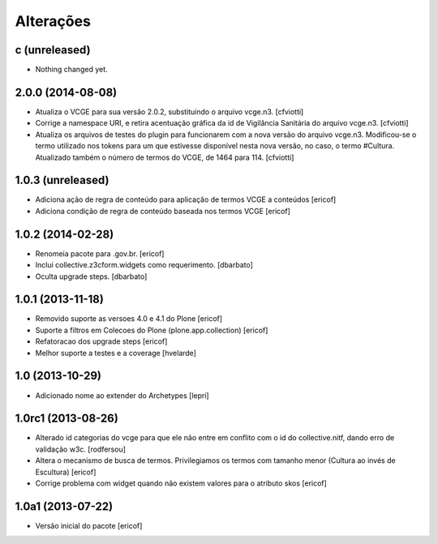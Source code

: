 Alterações
------------

c (unreleased)
^^^^^^^^^^^^^^

- Nothing changed yet.


2.0.0 (2014-08-08)
^^^^^^^^^^^^^^^^^^

* Atualiza o VCGE para sua versão 2.0.2, substituindo o arquivo vcge.n3.
  [cfviotti]

* Corrige a namespace URI, e retira acentuação gráfica da id de Vigilância 
  Sanitária do arquivo vcge.n3.
  [cfviotti]

* Atualiza os arquivos de testes do plugin para funcionarem com a nova 
  versão do arquivo vcge.n3. Modificou-se o termo utilizado nos tokens 
  para um que estivesse disponível nesta nova versão, no caso,
  o termo #Cultura. Atualizado também o número de termos do VCGE, de 1464
  para 114. 
  [cfviotti]

1.0.3 (unreleased)
^^^^^^^^^^^^^^^^^^

* Adiciona ação de regra de conteúdo para aplicação de termos
  VCGE a conteúdos
  [ericof]

* Adiciona condição de regra de conteúdo baseada nos termos
  VCGE
  [ericof]

1.0.2 (2014-02-28)
^^^^^^^^^^^^^^^^^^

* Renomeia pacote para .gov.br.
  [ericof]

* Inclui collective.z3cform.widgets como requerimento.
  [dbarbato]

* Oculta upgrade steps.
  [dbarbato]


1.0.1 (2013-11-18)
^^^^^^^^^^^^^^^^^^^

* Removido suporte as versoes 4.0 e 4.1 do Plone
  [ericof]

* Suporte a filtros em Colecoes do Plone (plone.app.collection)
  [ericof]

* Refatoracao dos upgrade steps
  [ericof]

* Melhor suporte a testes e a coverage
  [hvelarde]


1.0 (2013-10-29)
^^^^^^^^^^^^^^^^^^^

* Adicionado nome ao extender do Archetypes
  [lepri]


1.0rc1 (2013-08-26)
^^^^^^^^^^^^^^^^^^^^^

* Alterado id categorias do vcge para que ele não entre em conflito com o
  id do collective.nitf, dando erro de validação w3c.
  [rodfersou]
* Altera o mecanismo de busca de termos. Privilegiamos os termos
  com tamanho menor (Cultura ao invés de Escultura)
  [ericof]

* Corrige problema com widget quando não existem valores
  para o atributo skos
  [ericof]


1.0a1 (2013-07-22)
^^^^^^^^^^^^^^^^^^

* Versão inicial do pacote
  [ericof]
